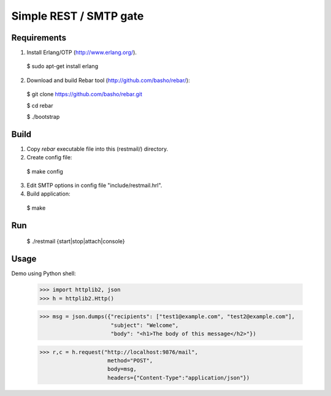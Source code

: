 Simple REST / SMTP gate
=======================

Requirements
------------

1. Install Erlang/OTP (http://www.erlang.org/).

  $ sudo apt-get install erlang

2. Download and build Rebar tool (http://github.com/basho/rebar/):

  $ git clone https://github.com/basho/rebar.git

  $ cd rebar

  $ ./bootstrap

Build
-----

1. Copy `rebar` executable file into this (restmail/) directory.

2. Create config file:

  $ make config

3. Edit SMTP options in config file "include/restmail.hrl".

4. Build application:

  $ make

Run
---

  $ ./restmail {start|stop|attach|console}

Usage
------

Demo using Python shell:

  >>> import httplib2, json
  >>> h = httplib2.Http()

  >>> msg = json.dumps({"recipients": ["test1@example.com", "test2@example.com"],
                        "subject": "Welcome",
			"body": "<h1>The body of this message</h2>"})

  >>> r,c = h.request("http://localhost:9876/mail",
                       method="POST",
		       body=msg,
		       headers={"Content-Type":"application/json"})
